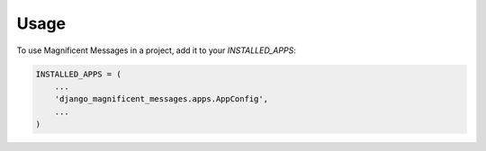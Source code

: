=====
Usage
=====

To use Magnificent Messages in a project, add it to your `INSTALLED_APPS`:

.. code-block:: python

    INSTALLED_APPS = (
        ...
        'django_magnificent_messages.apps.AppConfig',
        ...
    )

